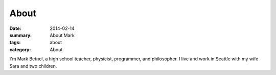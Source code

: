 About
#####

:date: 2014-02-14 
:summary: About Mark 
:tags: about
:category: About

I'm Mark Betnel, a high school teacher, physicist, programmer, and philosopher.  I live and work in Seattle with my wife Sara and two children.


